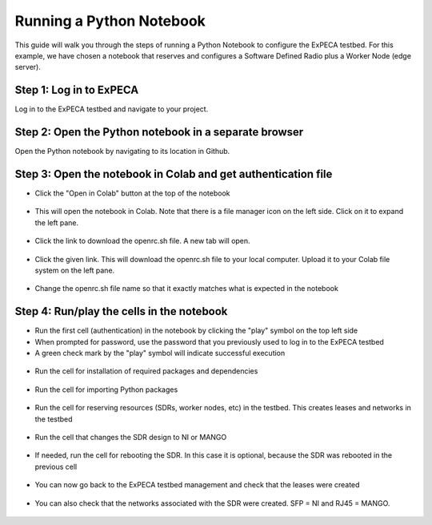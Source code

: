 .. _python-notebook:

=========================
Running a Python Notebook
=========================

This guide will walk you through the steps of running a Python Notebook to configure the ExPECA testbed.
For this example, we have chosen a notebook that reserves and configures a Software Defined Radio plus a Worker Node (edge server).


Step 1: Log in to ExPECA
========================

Log in to the ExPECA testbed and navigate to your project.


Step 2: Open the Python notebook in a separate browser
======================================================

Open the Python notebook by navigating to its location in Github.


Step 3: Open the notebook in Colab and get authentication file
==============================================================

* Click the "Open in Colab" button at the top of the notebook
  
.. figure:: ipynb01.png
  :alt: Open in Colab, start
  :figclass: screenshot

* This will open the notebook in Colab. Note that there is a file manager icon on the left side. Click on it to expand the left pane.

.. figure:: ipynb02.png
  :alt: Colab start view
  :figclass: screenshot

* Click the link to download the openrc.sh file. A new tab will open.

.. figure:: ipynb03.png
  :alt: Authentication file link
  :figclass: screenshot

* Click the given link. This will download the openrc.sh file to your local computer. Upload it to your Colab file system on the left pane.

.. figure:: ipynb04.png
  :alt: openrc.sh file uploaded
  :figclass: screenshot

* Change the openrc.sh file name so that it exactly matches what is expected in the notebook


Step 4: Run/play the cells in the notebook
===================================================

* Run the first cell (authentication) in the notebook by clicking the "play" symbol on the top left side
* When prompted for password, use the password that you previously used to log in to the ExPECA testbed
* A green check mark by the "play" symbol will indicate successful execution

.. figure:: ipynb05.png
  :alt: Run authentication cell
  :figclass: screenshot

* Run the cell for installation of required packages and dependencies

.. figure:: ipynb06.png
  :alt: Run package installation cell
  :figclass: screenshot


* Run the cell for importing Python packages

.. figure:: ipynb07.png
  :alt: Run Python package import cell
  :figclass: screenshot

* Run the cell for reserving resources (SDRs, worker nodes, etc) in the testbed. This creates leases and networks in the testbed

.. figure:: ipynb08.png
  :alt: Run resource resrvation cell
  :figclass: screenshot
.. figure:: ipynb09.png
  :alt: Run resource resrvation cell, continued
  :figclass: screenshot
.. figure:: ipynb10.png
  :alt: Run resource resrvation cell, continued
  :figclass: screenshot

* Run the cell that changes the SDR design to NI or MANGO

.. figure:: ipynb11.png
  :alt: Run SDR design change cell
  :figclass: screenshot

* If needed, run the cell for rebooting the SDR. In this case it is optional, because the SDR was rebooted in the previous cell

.. figure:: ipynb12.png
  :alt: Run SDR reboot cell
  :figclass: screenshot

* You can now go back to the ExPECA testbed management and check that the leases were created

.. figure:: ipynb13.png
  :alt: ExPECA testbed leases
  :figclass: screenshot

* You can also check that the networks associated with the SDR were created. SFP = NI and RJ45 = MANGO.

.. figure:: ipynb14.png
  :alt: ExPECA testbed leases
  :figclass: screenshot

